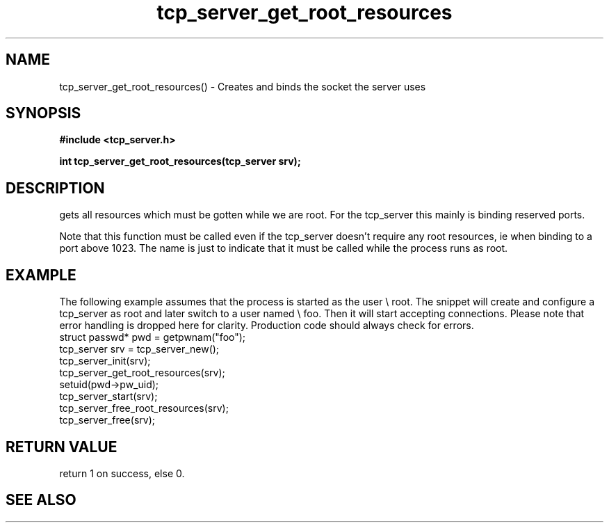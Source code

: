 .TH tcp_server_get_root_resources 3 2016-01-30 "" "The Meta C Library"
.SH NAME
tcp_server_get_root_resources() \- Creates and binds the socket the server uses
.SH SYNOPSIS
.B #include <tcp_server.h>
.sp
.BI "int tcp_server_get_root_resources(tcp_server srv);

.SH DESCRIPTION
.Nm
gets all resources which must be gotten while we are root.
For the tcp_server this mainly is binding reserved ports.
.PP
Note that this function must be called even if the tcp_server 
doesn't require any root resources, ie when binding to a port
above 1023. The name is just to indicate that it must be called
while the process runs as root.
.SH EXAMPLE
The following example assumes that the process is started as 
the user \e root. The snippet will create and configure a tcp_server
as root and later switch to a user named \e foo. Then it will
start accepting connections. Please note that error handling
is dropped here for clarity. Production code should always check
for errors.
.Bd -literal
   struct passwd* pwd = getpwnam("foo");
   tcp_server srv = tcp_server_new();
   tcp_server_init(srv);
   tcp_server_get_root_resources(srv);
   setuid(pwd->pw_uid);
   tcp_server_start(srv);
   tcp_server_free_root_resources(srv);
   tcp_server_free(srv);
.Ed
.SH RETURN VALUE
.Nm
return 1 on success, else 0.
.SH SEE ALSO
.Xr meta_process 7 ,
.Xr tcp_server_free_root_resources 3
